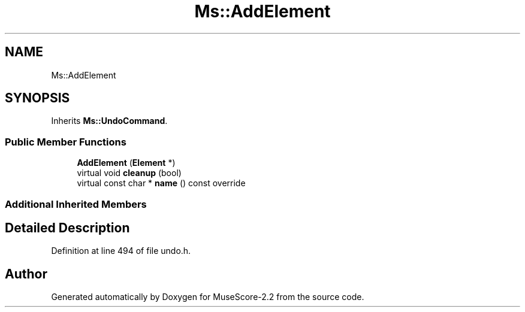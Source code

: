 .TH "Ms::AddElement" 3 "Mon Jun 5 2017" "MuseScore-2.2" \" -*- nroff -*-
.ad l
.nh
.SH NAME
Ms::AddElement
.SH SYNOPSIS
.br
.PP
.PP
Inherits \fBMs::UndoCommand\fP\&.
.SS "Public Member Functions"

.in +1c
.ti -1c
.RI "\fBAddElement\fP (\fBElement\fP *)"
.br
.ti -1c
.RI "virtual void \fBcleanup\fP (bool)"
.br
.ti -1c
.RI "virtual const char * \fBname\fP () const override"
.br
.in -1c
.SS "Additional Inherited Members"
.SH "Detailed Description"
.PP 
Definition at line 494 of file undo\&.h\&.

.SH "Author"
.PP 
Generated automatically by Doxygen for MuseScore-2\&.2 from the source code\&.
